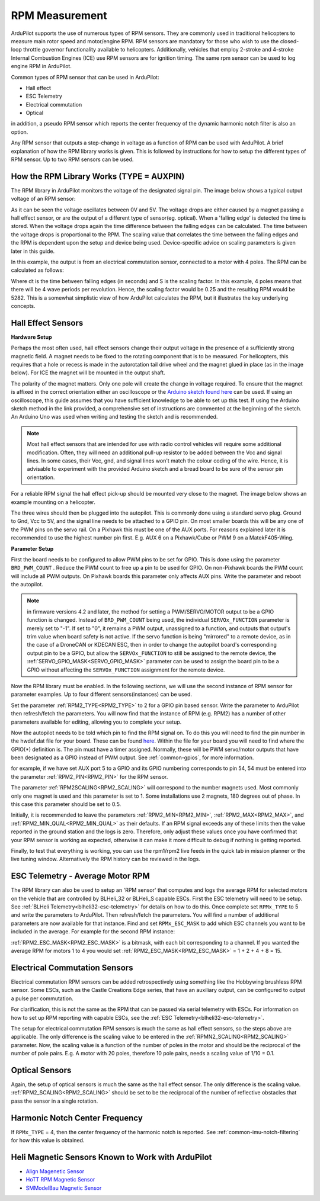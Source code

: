 .. _common-rpm:

===============
RPM Measurement
===============

ArduPilot supports the use of numerous types of RPM sensors.  They are commonly used in traditional helicopters to measure main rotor speed and motor/engine RPM.  
RPM sensors are mandatory for those who wish to use the closed-loop throttle governor functionality available to helicopters.  Additionally, vehicles that employ 
2-stroke and 4-stroke Internal Combustion Engines (ICE) use RPM sensors are for ignition timing.  The same rpm sensor can be used to log engine RPM in ArduPilot.

Common types of RPM sensor that can be used in ArduPilot:

- Hall effect
- ESC Telemetry
- Electrical commutation
- Optical

in addition, a pseudo RPM sensor which reports the center frequency of the dynamic harmonic notch filter is also an option.

Any RPM sensor that outputs a step-change in voltage as a function of RPM can be used with ArduPilot.  A brief explanation of how the RPM library works is given.  This is followed by 
instructions for how to setup the different types of RPM sensor.  Up to two RPM sensors can be used.

How the RPM Library Works (TYPE = AUXPIN)
=========================================

The RPM library in ArduPilot monitors the voltage of the designated signal pin. The image below shows a typical output voltage of an RPM sensor:

.. image:: ../../../images/Commutation_RPM_Sensor.png
    :target: ../_images/Autorotation_Wheel_Magnet.png
    :width: 450px

As it can be seen the voltage oscillates between 0V and 5V.  The voltage drops are either caused by a magnet passing a hall effect sensor, or are the output of a 
different type of sensor(eg. optical).  When a 'falling edge' is detected the time is stored.  When the voltage drops again the time difference between the falling edges can be 
calculated.  The time between the voltage drops is proportional to the RPM.  The scaling value that correlates the time between the falling edges and the RPM is 
dependent upon the setup and device being used.  Device-specific advice on scaling parameters is given later in this guide. 

In this example, the output is from an electrical commutation sensor, connected to a motor with 4 poles.  The RPM can be calculated as follows:

.. image:: ../../../images/RPM_Equation.png
    :target: ../_images/RPM_Equation.png
    :width: 130px

Where dt is the time between falling edges (in seconds) and S is the scaling factor.  In this example, 4 poles means that there will be 4 wave periods per revolution.  
Hence, the scaling factor would be 0.25 and the resulting RPM would be 5282.  This is a somewhat simplistic view of how ArduPilot calculates the RPM, but it illustrates 
the key underlying concepts.

Hall Effect Sensors
===================

**Hardware Setup**

Perhaps the most often used, hall effect sensors change their output voltage in the presence of a sufficiently strong magnetic field.  A magnet needs to be fixed to 
the rotating component that is to be measured.  For helicopters, this requires that a hole or recess is made in the autorotation tail drive wheel and the magnet 
glued in place (as in the image below).  For ICE the magnet will be mounted in the output shaft.

.. image:: ../../../images/Autorotation_Wheel_Magnet.jpg
    :target: ../_images/Autorotation_Wheel_Magnet.jpg
    :width: 240px

The polarity of the magnet matters.  Only one pole will create the change in voltage required.  To ensure that the magnet is affixed in the correct orientation 
either an oscilloscope or the `Arduino sketch found here <https://github.com/ArduPilot/ardupilot/blob/master/libraries/AP_RPM/examples/ArduinoHallEffectDebug.ino>`__ 
can be used.  If using an oscilloscope, this guide assumes that you have sufficient knowledge to be able to set up this test.  If using the Arduino sketch method 
in the link provided, a comprehensive set of instructions are commented at the beginning of the sketch.  An Arduino Uno was used when writing and testing the sketch 
and is recommended.

.. note::

   Most hall effect sensors that are intended for use with radio control vehicles will require some additional modification.  Often, they will need an additional 
   pull-up resistor to be added between the Vcc and signal lines.  In some cases, their Vcc, gnd, and signal lines won't match the colour coding of the wire.  Hence,
   it is advisable to experiment with the provided Arduino sketch and a bread board to be sure of the sensor pin orientation.

For a reliable RPM signal the hall effect pick-up should be mounted very close to the magnet.  The image below shows an example mounting on a helicopter.

.. image:: ../../../images/Installed_Hall_Effect_Sensor.jpg
    :target: ../_images/Installed_Hall_Effect_Sensor.jpg
    :width: 240px

The three wires should then be plugged into the autopilot.  This is commonly done using a standard servo plug.  Ground to Gnd, Vcc to 5V, and the signal line 
needs to be attached to a GPIO pin.  On most smaller boards this will be any one of the PWM pins on the servo rail.  On a Pixhawk this must be one of the AUX ports.  
For reasons explained later it is recommended to use the highest number pin first.  E.g. AUX 6 on a Pixhawk/Cube or PWM 9 on a MatekF405-Wing.

**Parameter Setup**

First the board needs to be configured to allow PWM pins to be set for GPIO.  This is done using the parameter ``BRD_PWM_COUNT`` .  Reduce the PWM count to free up a pin to be used for GPIO.  On non-Pixhawk boards the PWM count will include all PWM outputs.  On Pixhawk boards this parameter only affects AUX pins.  Write the parameter and reboot the autopilot.

.. note:: in firmware versions 4.2 and later, the method for setting a PWM/SERVO/MOTOR output to be a GPIO function is changed. Instead of ``BRD_PWM_COUNT`` being used, the individual ``SERVOx_FUNCTION`` parameter is merely set to "-1". If set to "0", it remains a PWM output, unassigned to a function, and outputs that output's trim value when board safety is not active. If the servo function is being "mirrored" to a remote device, as in the case of a DroneCAN or KDECAN ESC, then in order to change the autopilot board's corresponding output pin to be a GPIO, but allow the ``SERVOx_FUNCTION`` to still be assigned to the remote device, the :ref:`SERVO_GPIO_MASK<SERVO_GPIO_MASK>` parameter can be used to assign the board pin to be a GPIO without affecting the ``SERVOx_FUNCTION`` assignment for the remote device.

Now the RPM library must be enabled. In the following sections, we will use the second instance of RPM sensor for parameter examples. Up to four different sensors(instances) can be used.

Set the parameter :ref:`RPM2_TYPE<RPM2_TYPE>` to 2 for a GPIO pin based sensor.  Write the parameter to ArduPilot then refresh/fetch the 
parameters.  You will now find that the instance of RPM (e.g. RPM2) has a number of other parameters available for editing, allowing you to complete your setup.

Now the autopilot needs to be told which pin to find the RPM signal on.  To do this you will need to find the pin number in the hwdef.dat file for your
board.  These can be found `here <https://github.com/ArduPilot/ardupilot/tree/master/libraries/AP_HAL_ChibiOS/hwdef>`__.  Within the file for your board you will 
need to find where the GPIO(*) definition is.  The pin must have a timer assigned. Normally, these will be PWM servo/motor outputs that have been designated as a GPIO instead of PWM output. See :ref:`common-gpios`, for more information.

for example, if we have set AUX port 5 to a GPIO and its GPIO numbering corresponds to pin 54, 54 must be entered into the parameter :ref:`RPM2_PIN<RPM2_PIN>` for the RPM sensor.

The parameter :ref:`RPM2SCALING<RPM2_SCALING>` will correspond to the number magnets used.  Most commonly only one magnet is used and this parameter is set to 1.  Some installations use 
2 magnets, 180 degrees out of phase.  In this case this parameter should be set to 0.5.

Initially, it is recommended to leave the parameters :ref:`RPM2_MIN<RPM2_MIN>`, :ref:`RPM2_MAX<RPM2_MAX>`, and :ref:`RPM2_MIN_QUAL<RPM2_MIN_QUAL>` as their defaults.  If an RPM signal exceeds any of these limits then the value reported in the ground station and the logs is zero.  Therefore, only adjust these values once you have confirmed that your RPM sensor is working as expected, otherwise it can make it more difficult to debug if nothing is getting reported.

Finally, to test that everything is working, you can use the rpm1/rpm2 live feeds in the quick tab in mission planner or the live tuning window.  Alternatively the 
RPM history can be reviewed in the logs.

ESC Telemetry - Average Motor RPM
=================================

The RPM library can also be used to setup an 'RPM sensor' that computes and logs the average RPM for selected motors on the vehicle that are controlled by BLHeli_32 or BLHeli_S capable ESCs.  First the ESC telemetry will need to be setup.  See :ref:`BLHeli Telemetry<blheli32-esc-telemetry>` for details on how to do this.  Once complete set ``RPMx_TYPE`` to 5 and write the parameters to ArduPilot.  Then refresh/fetch the parameters.  You will find a number of additional parameters are now available for that instance.  Find and set ``RPMx_ESC_MASK`` to add which ESC channels you want to be included in the average. For example for the second RPM instance:

:ref:`RPM2_ESC_MASK<RPM2_ESC_MASK>` is a bitmask, with each bit corresponding to a channel. If you wanted the average RPM for motors 1 to 4 you would set :ref:`RPM2_ESC_MASK<RPM2_ESC_MASK>` = 1 + 2 + 4 + 8 = 15.

Electrical Commutation Sensors
==============================

Electrical commutation RPM sensors can be added retrospectively using something like the Hobbywing brushless RPM sensor.  Some ESCs, such as the Castle Creations Edge 
series, that have an auxiliary output, can be configured to output a pulse per commutation.

For clarification, this is not the same as the RPM that can be passed 
via serial telemetry with ESCs.  For information on how to set up RPM reporting with capable ESCs, see the :ref:`ESC Telemetry<blheli32-esc-telemetry>`.

The setup for electrical commutation RPM sensors is much the same as hall effect sensors, so the steps above are applicable.  The only difference is the scaling value 
to be entered in the :ref:`RPMN2_SCALING<RPM2_SCALING>` parameter.  Now, the scaling value is a function of the number of poles in the motor and should be the reciprocal of the number of 
pole pairs.  E.g. A motor with 20 poles, therefore 10 pole pairs, needs a scaling value of 1/10 = 0.1.

Optical Sensors
===============

Again, the setup of optical sensors is much the same as the hall effect sensor.  The only difference is the scaling value.  :ref:`RPM2_SCALING<RPM2_SCALING>` should be set to be the reciprocal 
of the number of reflective obstacles that pass the sensor in a single rotation.

Harmonic Notch Center Frequency
===============================

If ``RPMx_TYPE`` = 4, then the center frequency of the harmonic notch is reported.  See :ref:`common-imu-notch-filtering` for how this value is obtained.

Heli Magnetic Sensors Known to Work with ArduPilot
==================================================

- `Align Magenetic Sensor <https://modelhelicopters.co.uk/products/align-beastx-governor-sensor-hegbp002t?variant=42819003220168>`__
- `HoTT RPM Magnetic Sensor <https://www.controlhobbies.com/Telemetry-magnetic-sensor-to-measure-RPM-33616.html>`__
- `SMModelBau Magnetic Sensor <https://www.sm-modellbau.de/magnetischer-Drehzahlsensor-fuer-UniTest-2-UniLog-1-2>`__


